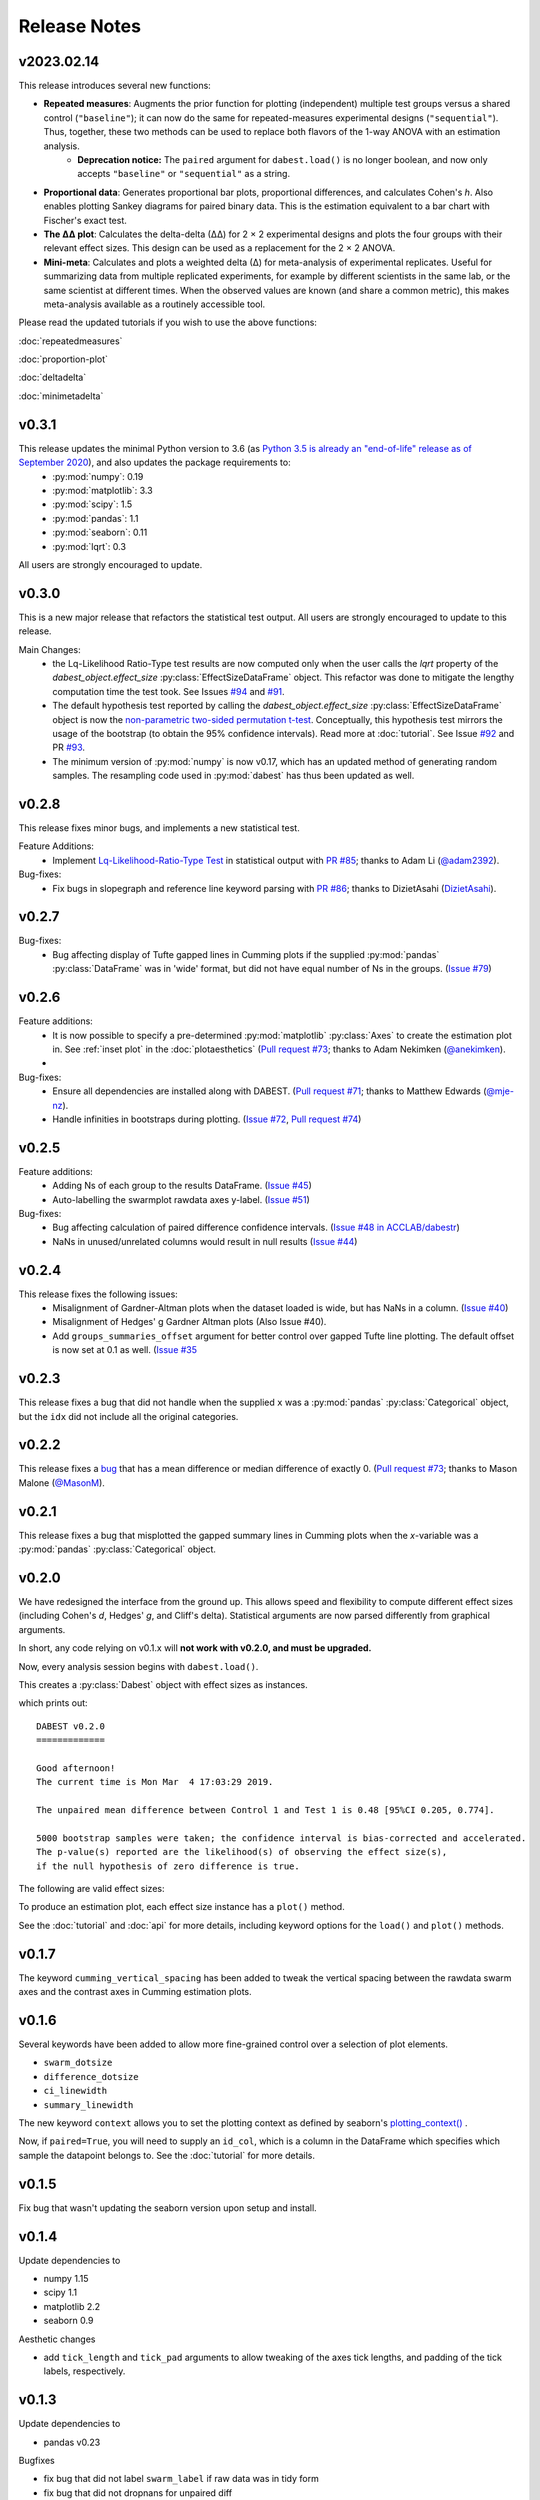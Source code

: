 .. _Release Notes:

=============
Release Notes
=============

v2023.02.14
-----------

This release introduces several new functions:

- **Repeated measures**: Augments the prior function for plotting (independent) multiple test groups versus a shared control (``"baseline"``); it can now do the same for repeated-measures experimental designs (``"sequential"``). Thus, together, these two methods can be used to replace both flavors of the 1-way ANOVA with an estimation analysis. 
    - **Deprecation notice:** The ``paired`` argument for ``dabest.load()`` is no longer boolean, and now only accepts ``"baseline"`` or ``"sequential"`` as a string.
- **Proportional data**: Generates proportional bar plots, proportional differences, and calculates Cohen's *h*. Also enables plotting Sankey diagrams for paired binary data. This is the estimation equivalent to a bar chart with Fischer's exact test. 
- **The ∆∆ plot**: Calculates the delta-delta (∆∆) for 2 × 2 experimental designs and plots the four groups with their relevant effect sizes. This design can be used as a replacement for the 2 × 2 ANOVA. 
- **Mini-meta**: Calculates and plots a weighted delta (∆) for meta-analysis of experimental replicates. Useful for summarizing data from multiple replicated experiments, for example by different scientists in the same lab, or the same scientist at different times. When the observed values are known (and share a common metric), this makes meta-analysis available as a routinely accessible tool. 

Please read the updated tutorials if you wish to use the above functions: 

:doc:`repeatedmeasures`

:doc:`proportion-plot`

:doc:`deltadelta`

:doc:`minimetadelta`

v0.3.1
------

This release updates the minimal Python version to 3.6 (as `Python 3.5 is already an "end-of-life" release as of September 2020 <https://www.python.org/downloads/release/python-3510/>`_), and also updates the package requirements to:
  - :py:mod:`numpy`: 0.19
  - :py:mod:`matplotlib`: 3.3
  - :py:mod:`scipy`: 1.5
  - :py:mod:`pandas`: 1.1
  - :py:mod:`seaborn`: 0.11
  - :py:mod:`lqrt`: 0.3

All users are strongly encouraged to update.

v0.3.0
------
This is a new major release that refactors the statistical test output. All users are strongly encouraged to update to this release.

Main Changes:
  - the Lq-Likelihood Ratio-Type test results are now computed only when the user calls the `lqrt` property of the `dabest_object.effect_size` :py:class:`EffectSizeDataFrame` object. This refactor was done to mitigate the lengthy computation time the test took. See Issues `#94 <https://github.com/ACCLAB/DABEST-python/issues/94>`_ and `#91 <https://github.com/ACCLAB/DABEST-python/issues/91>`_.
  - The default hypothesis test reported by calling the `dabest_object.effect_size` :py:class:`EffectSizeDataFrame` object is now the `non-parametric two-sided permutation t-test <https://en.wikipedia.org/wiki/Resampling_(statistics)#Permutation_tests>`_. Conceptually, this hypothesis test mirrors the usage of the bootstrap (to obtain the 95% confidence intervals). Read more at :doc:`tutorial`. See Issue `#92 <https://github.com/ACCLAB/DABEST-python/issues/92>`_ and PR `#93 <https://github.com/ACCLAB/DABEST-python/issues/93>`_.
  - The minimum version of :py:mod:`numpy` is now v0.17, which has an updated method of generating random samples. The resampling code used in :py:mod:`dabest` has thus been updated as well.


v0.2.8
------

This release fixes minor bugs, and implements a new statistical test.

Feature Additions:
  -  Implement `Lq-Likelihood-Ratio-Type Test <https://github.com/alyakin314/lqrt>`_ in statistical output with `PR #85 <https://github.com/ACCLAB/DABEST-python/pull/85>`_; thanks to Adam Li (`@adam2392 <https://github.com/adam2392>`_).

Bug-fixes:
  - Fix bugs in slopegraph and reference line keyword parsing with `PR #86 <https://github.com/ACCLAB/DABEST-python/pull/86>`_; thanks to DizietAsahi (`DizietAsahi <https://github.com/DizietAsahi>`_).



v0.2.7
------

Bug-fixes:
  - Bug affecting display of Tufte gapped lines in Cumming plots if the supplied :py:mod:`pandas` :py:class:`DataFrame` was in 'wide' format, but did not have equal number of Ns in the groups. (`Issue #79 <https://github.com/ACCLAB/DABEST-python/issues/79>`_)


v0.2.6
------

Feature additions:
  - It is now possible to specify a pre-determined :py:mod:`matplotlib` :py:class:`Axes` to create the estimation plot in. See :ref:`inset plot` in the :doc:`plotaesthetics` (`Pull request #73 <https://github.com/ACCLAB/DABEST-python/pull/73>`_; thanks to Adam Nekimken (`@anekimken <https://github.com/anekimken>`_).
  -


Bug-fixes:
  - Ensure all dependencies are installed along with DABEST. (`Pull request #71 <https://github.com/ACCLAB/DABEST-python/pull/71>`_; thanks to Matthew Edwards (`@mje-nz <https://github.com/mje-nz>`_).
  - Handle infinities in bootstraps during plotting. (`Issue #72 <https://github.com/ACCLAB/DABEST-python/issues/72>`_, `Pull request #74 <https://github.com/ACCLAB/DABEST-python/pull/71>`_)

v0.2.5
------

Feature additions:
  - Adding Ns of each group to the results DataFrame. (`Issue #45 <https://github.com/ACCLAB/DABEST-python/issues/45>`_)
  - Auto-labelling the swarmplot rawdata axes y-label. (`Issue #51 <https://github.com/ACCLAB/DABEST-python/issues/51>`_)

Bug-fixes:
  - Bug affecting calculation of paired difference confidence intervals. (`Issue #48 in ACCLAB/dabestr <https://github.com/ACCLAB/dabestr/issues/48>`_)
  - NaNs in unused/unrelated columns would result in null results (`Issue #44 <https://github.com/ACCLAB/DABEST-python/issues/44>`_)


v0.2.4
------

This release fixes the following issues:
  - Misalignment of Gardner-Altman plots when the dataset loaded is wide, but has NaNs in a column. (`Issue #40 <https://github.com/ACCLAB/DABEST-python/issues/40>`_)
  - Misalignment of Hedges' g Gardner Altman plots (Also Issue #40).
  - Add ``groups_summaries_offset`` argument for better control over gapped Tufte line plotting. The default offset is now set at 0.1 as well. (`Issue #35 <https://github.com/ACCLAB/DABEST-python/issues/35>`_

v0.2.3
------

This release fixes a bug that did not handle when the supplied ``x`` was a :py:mod:`pandas` :py:class:`Categorical` object, but the ``idx`` did not include all the original categories.


v0.2.2
------

This release fixes a `bug <https://github.com/ACCLAB/DABEST-python/pull/30>`_ that has a mean difference or median difference of exactly 0. (`Pull request #73 <https://github.com/ACCLAB/DABEST-python/pull/73>`_; thanks to Mason Malone (`@MasonM <https://github.com/MasonM>`_).


v0.2.1
------

This release fixes a bug that misplotted the gapped summary lines in Cumming plots when the *x*-variable was a :py:mod:`pandas` :py:class:`Categorical` object.


v0.2.0
------

We have redesigned the interface from the ground up. This allows speed and flexibility to compute different effect sizes (including Cohen's *d*, Hedges' *g*, and Cliff's delta). Statistical arguments are now parsed differently from graphical arguments.

In short, any code relying on v0.1.x will **not work with v0.2.0, and must be upgraded.**

Now, every analysis session begins with ``dabest.load()``.

.. code-block:: python
    :linenos:

    my_data = dabest.load(my_dataframe, idx=("Control", "Test"))

This creates a :py:class:`Dabest` object with effect sizes as instances.

.. code-block:: python
    :linenos:

    my_data.mean_diff

which prints out:

.. parsed-literal::

    DABEST v0.2.0
    =============

    Good afternoon!
    The current time is Mon Mar  4 17:03:29 2019.

    The unpaired mean difference between Control 1 and Test 1 is 0.48 [95%CI 0.205, 0.774].

    5000 bootstrap samples were taken; the confidence interval is bias-corrected and accelerated.
    The p-value(s) reported are the likelihood(s) of observing the effect size(s),
    if the null hypothesis of zero difference is true.

The following are valid effect sizes:

.. code-block:: python
    :linenos:

    my_data.mean_diff
    my_data.median_diff
    my_data.cohens_d
    my_data.hedges_g
    my_data.cliffs_delta

To produce an estimation plot, each effect size instance has a ``plot()`` method.

.. code-block:: python
    :linenos:

    my_data.mean_diff.plot()

See the :doc:`tutorial`  and :doc:`api` for more details, including keyword options for the ``load()`` and ``plot()`` methods.


v0.1.7
------

The keyword ``cumming_vertical_spacing`` has been added to tweak the vertical spacing between the rawdata swarm axes and the contrast axes in Cumming estimation plots.

v0.1.6
------

Several keywords have been added to allow more fine-grained control over a selection of plot elements.

* ``swarm_dotsize``
* ``difference_dotsize``
* ``ci_linewidth``
* ``summary_linewidth``

The new keyword ``context`` allows you to set the plotting context as defined by seaborn's `plotting_context() <https://seaborn.pydata.org/generated/seaborn.plotting_context.html>`_ .

Now, if ``paired=True``, you will need to supply an ``id_col``, which is a column in the DataFrame which specifies which sample the datapoint belongs to. See the :doc:`tutorial` for more details.


v0.1.5
------
Fix bug that wasn't updating the seaborn version upon setup and install.


v0.1.4
------
Update dependencies to

* numpy 1.15
* scipy 1.1
* matplotlib 2.2
* seaborn 0.9

Aesthetic changes

* add ``tick_length`` and ``tick_pad`` arguments to allow tweaking of the axes tick lengths, and padding of the tick labels, respectively.


v0.1.3
------
Update dependencies to

* pandas v0.23

Bugfixes

* fix bug that did not label ``swarm_label`` if raw data was in tidy form
* fix bug that did not dropnans for unpaired diff


v0.1.2
------
Update dependencies to

* numpy v1.13
* scipy v1.0
* pandas v0.22
* seaborn v0.8


v0.1.1
------
`Update LICENSE to BSD-3 Clear. <https://github.com/ACCLAB/DABEST-python/commit/615c4cbb9145cf7b9451bf1840a20475ebcb2e99>`_
